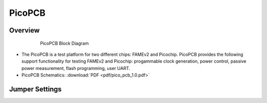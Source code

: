.. picopcb

.. _pcb :

PicoPCB
=======

Overview
""""""""

.. figure:: images/pcbblockdiagram.png
   :figwidth: 600px
   :align: center

   PicoPCB Block Diagram

.. figure:: images/picopcb.png
   :figwidth: 600px
   :align: center

* The PicoPCB is a test platform for two different chips: FAMEv2 and Picochip. PicoPCB provides the following support functionality for testing FAMEv2 and Picochip: progammable clock generation, power control, passive power measurement, flash programming, user UART.

* PicoPCB Schematics: :download:`PDF <pdf/pico_pcb_1.0.pdf>`

Jumper Settings
"""""""""""""""

